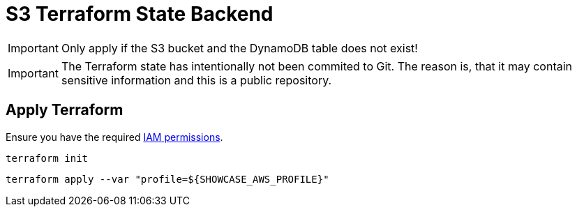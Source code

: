 = S3 Terraform State Backend

IMPORTANT: Only apply if the S3 bucket and the DynamoDB table does not exist!

IMPORTANT: The Terraform state has intentionally not been commited to Git. The reason is, that it may contain sensitive information and this is a public repository. 

== Apply Terraform

Ensure you have the required link:required-iam-policy.json[IAM permissions].

[source,bash]
----
terraform init
----

[source,bash]
----
terraform apply --var "profile=${SHOWCASE_AWS_PROFILE}"
----